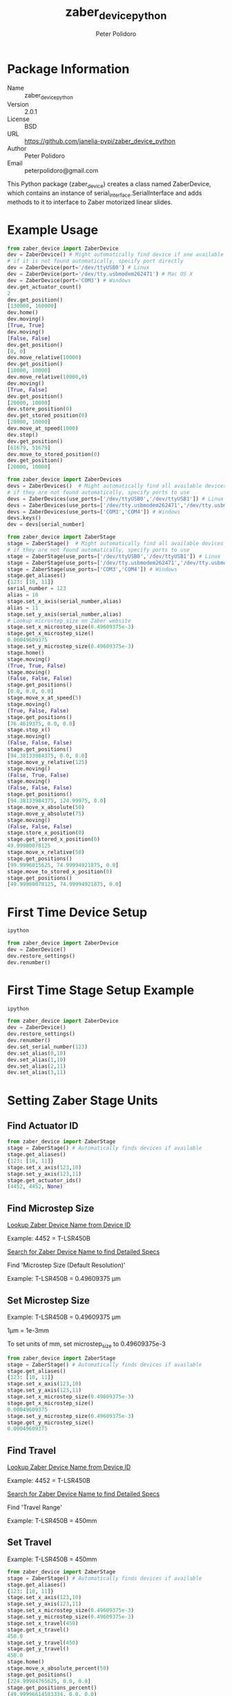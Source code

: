 #+TITLE: zaber_device_python
#+AUTHOR: Peter Polidoro
#+EMAIL: peterpolidoro@gmail.com

* Package Information
  - Name :: zaber_device_python
  - Version :: 2.0.1
  - License :: BSD
  - URL :: https://github.com/janelia-pypi/zaber_device_python
  - Author :: Peter Polidoro
  - Email :: peterpolidoro@gmail.com

  This Python package (zaber_device) creates a class named ZaberDevice,
  which contains an instance of serial_interface.SerialInterface and adds
  methods to it to interface to Zaber motorized linear slides.

* Example Usage

  #+BEGIN_SRC python
    from zaber_device import ZaberDevice
    dev = ZaberDevice() # Might automatically find device if one available
    # if it is not found automatically, specify port directly
    dev = ZaberDevice(port='/dev/ttyUSB0') # Linux
    dev = ZaberDevice(port='/dev/tty.usbmodem262471') # Mac OS X
    dev = ZaberDevice(port='COM3') # Windows
    dev.get_actuator_count()
    2
    dev.get_position()
    [130000, 160000]
    dev.home()
    dev.moving()
    [True, True]
    dev.moving()
    [False, False]
    dev.get_position()
    [0, 0]
    dev.move_relative(10000)
    dev.get_position()
    [10000, 10000]
    dev.move_relative(10000,0)
    dev.moving()
    [True, False]
    dev.get_position()
    [20000, 10000]
    dev.store_position(0)
    dev.get_stored_position(0)
    [20000, 10000]
    dev.move_at_speed(1000)
    dev.stop()
    dev.get_position()
    [61679, 51679]
    dev.move_to_stored_position(0)
    dev.get_position()
    [20000, 10000]
  #+END_SRC

  #+BEGIN_SRC python
    from zaber_device import ZaberDevices
    devs = ZaberDevices()  # Might automatically find all available devices
    # if they are not found automatically, specify ports to use
    devs = ZaberDevices(use_ports=['/dev/ttyUSB0','/dev/ttyUSB1']) # Linux
    devs = ZaberDevices(use_ports=['/dev/tty.usbmodem262471','/dev/tty.usbmodem262472']) # Mac OS X
    devs = ZaberDevices(use_ports=['COM3','COM4']) # Windows
    devs.keys()
    dev = devs[serial_number]
  #+END_SRC

  #+BEGIN_SRC python
    from zaber_device import ZaberStage
    stage = ZaberStage()  # Might automatically find all available devices
    # if they are not found automatically, specify ports to use
    stage = ZaberStage(use_ports=['/dev/ttyUSB0','/dev/ttyUSB1']) # Linux
    stage = ZaberStage(use_ports=['/dev/tty.usbmodem262471','/dev/tty.usbmodem262472']) # Mac OS X
    stage = ZaberStage(use_ports=['COM3','COM4']) # Windows
    stage.get_aliases()
    {123: [10, 11]}
    serial_number = 123
    alias = 10
    stage.set_x_axis(serial_number,alias)
    alias = 11
    stage.set_y_axis(serial_number,alias)
    # Lookup microstep_size on Zaber website
    stage.set_x_microstep_size(0.49609375e-3)
    stage.get_x_microstep_size()
    0.00049609375
    stage.set_y_microstep_size(0.49609375e-3)
    stage.home()
    stage.moving()
    (True, True, False)
    stage.moving()
    (False, False, False)
    stage.get_positions()
    [0.0, 0.0, 0.0]
    stage.move_x_at_speed(5)
    stage.moving()
    (True, False, False)
    stage.get_positions()
    [76.4619375, 0.0, 0.0]
    stage.stop_x()
    stage.moving()
    (False, False, False)
    stage.get_positions()
    [94.38133984375, 0.0, 0.0]
    stage.move_y_relative(125)
    stage.moving()
    (False, True, False)
    stage.moving()
    (False, False, False)
    stage.get_positions()
    [94.38133984375, 124.99975, 0.0]
    stage.move_x_absolute(50)
    stage.move_y_absolute(75)
    stage.moving()
    (False, False, False)
    stage.store_x_position(0)
    stage.get_stored_x_position(0)
    49.99980078125
    stage.move_x_relative(50)
    stage.get_positions()
    [99.9996015625, 74.99994921875, 0.0]
    stage.move_to_stored_x_position(0)
    stage.get_positions()
    [49.99980078125, 74.99994921875, 0.0]
  #+END_SRC

* First Time Device Setup

  #+BEGIN_SRC sh
    ipython
  #+END_SRC

  #+BEGIN_SRC python
    from zaber_device import ZaberDevice
    dev = ZaberDevice()
    dev.restore_settings()
    dev.renumber()
  #+END_SRC

* First Time Stage Setup Example

  #+BEGIN_SRC sh
    ipython
  #+END_SRC

  #+BEGIN_SRC python
    from zaber_device import ZaberDevice
    dev = ZaberDevice()
    dev.restore_settings()
    dev.renumber()
    dev.set_serial_number(123)
    dev.set_alias(0,10)
    dev.set_alias(1,10)
    dev.set_alias(2,11)
    dev.set_alias(3,11)
  #+END_SRC

* Setting Zaber Stage Units
** Find Actuator ID

   #+BEGIN_SRC python
     from zaber_device import ZaberStage
     stage = ZaberStage() # Automatically finds devices if available
     stage.get_aliases()
     {123: [10, 11]}
     stage.set_x_axis(123,10)
     stage.set_y_axis(123,11)
     stage.get_actuator_ids()
     (4452, 4452, None)
   #+END_SRC

** Find Microstep Size

   [[http://www.zaber.com/support/?tab=ID%20Mapping#tabs][Lookup Zaber Device Name from Device ID]]

   Example: 4452 = T-LSR450B

   [[http://zaber.com/products/][Search for Zaber Device Name to find Detailed Specs]]

   Find 'Microstep Size (Default Resolution)'

   Example: T-LSR450B = 0.49609375 µm

** Set Microstep Size

   Example: T-LSR450B = 0.49609375 µm

   1µm = 1e-3mm

   To set units of mm, set microstep_size to 0.49609375e-3

   #+BEGIN_SRC python
     from zaber_device import ZaberStage
     stage = ZaberStage() # Automatically finds devices if available
     stage.get_aliases()
     {123: [10, 11]}
     stage.set_x_axis(123,10)
     stage.set_y_axis(123,11)
     stage.set_x_microstep_size(0.49609375e-3)
     stage.get_x_microstep_size()
     0.00049609375
     stage.set_y_microstep_size(0.49609375e-3)
     stage.get_y_microstep_size()
     0.00049609375
   #+END_SRC

** Find Travel

   [[http://www.zaber.com/support/?tab=ID%20Mapping#tabs][Lookup Zaber Device Name from Device ID]]

   Example: 4452 = T-LSR450B

   [[http://zaber.com/products/][Search for Zaber Device Name to find Detailed Specs]]

   Find 'Travel Range'

   Example: T-LSR450B = 450mm

** Set Travel

   Example: T-LSR450B = 450mm

   #+BEGIN_SRC python
     from zaber_device import ZaberStage
     stage = ZaberStage() # Automatically finds devices if available
     stage.get_aliases()
     {123: [10, 11]}
     stage.set_x_axis(123,10)
     stage.set_y_axis(123,11)
     stage.set_x_microstep_size(0.49609375e-3)
     stage.set_y_microstep_size(0.49609375e-3)
     stage.set_x_travel(450)
     stage.get_x_travel()
     450.0
     stage.set_y_travel(450)
     stage.get_y_travel()
     450.0
     stage.home()
     stage.move_x_absolute_percent(50)
     stage.get_positions()
     [224.99984765625, 0.0, 0.0]
     stage.get_positions_percent()
     (49.99996614583334, 0.0, 0.0)
     stage.move_x_relative_percent(-25)
     stage.move_y_absolute_percent(25)
     stage.move_y_relative_percent(25)
     stage.get_positions()
     [112.500171875, 224.9993515625, 0.0]
     stage.get_positions_percent()
     (25.000038194444446, 49.99985590277778, 0.0)
   #+END_SRC

* Installation

  [[https://github.com/janelia-pypi/python_setup]]

** Linux and Mac OS X

   #+BEGIN_SRC sh
     mkdir -p ~/virtualenvs/zaber_device
     virtualenv ~/virtualenvs/zaber_device
     source ~/virtualenvs/zaber_device/bin/activate
     pip install zaber_device
   #+END_SRC

** Windows

   #+BEGIN_SRC sh
     virtualenv C:\virtualenvs\zaber_device
     C:\virtualenvs\zaber_device\Scripts\activate
     pip install zaber_device
   #+END_SRC
